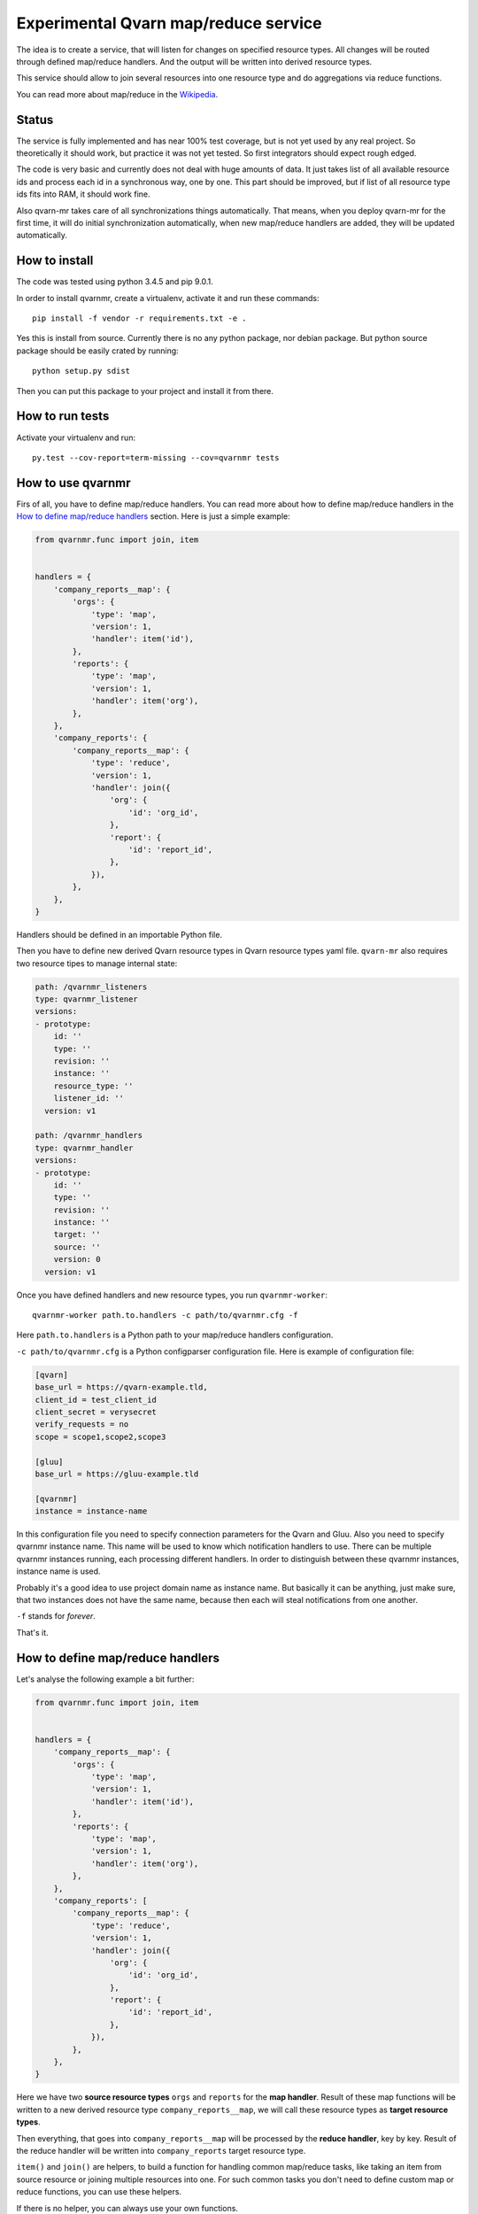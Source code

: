 Experimental Qvarn map/reduce service
#####################################

The idea is to create a service, that will listen for changes on specified
resource types. All changes will be routed through defined map/reduce handlers.
And the output will be written into derived resource types.

This service should allow to join several resources into one resource type and
do aggregations via reduce functions.

You can read more about map/reduce in the Wikipedia_.

.. _Wikipedia: https://en.wikipedia.org/wiki/MapReduce


Status
======

The service is fully implemented and has near 100% test coverage, but is not
yet used by any real project. So theoretically it should work, but practice it
was not yet tested. So first integrators should expect rough edged.

The code is very basic and currently does not deal with huge amounts of data.
It just takes list of all available resource ids and process each id in a
synchronous way, one by one. This part should be improved, but if list of all
resource type ids fits into RAM, it should work fine.

Also qvarn-mr takes care of all synchronizations things automatically. That
means, when you deploy qvarn-mr for the first time, it will do initial
synchronization automatically, when new map/reduce handlers are added, they
will be updated automatically.


How to install
==============

The code was tested using python 3.4.5 and pip 9.0.1.

In order to install qvarnmr, create a virtualenv, activate it and run these
commands::

  pip install -f vendor -r requirements.txt -e . 

Yes this is install from source. Currently there is no any python package, nor
debian package. But python source package should be easily crated by running::

  python setup.py sdist

Then you can put this package to your project and install it from there.


How to run tests
================

Activate your virtualenv and run::

  py.test --cov-report=term-missing --cov=qvarnmr tests


How to use qvarnmr
==================

Firs of all, you have to define map/reduce handlers. You can read more about
how to define map/reduce handlers in the `How to define map/reduce handlers`_
section. Here is just a simple example:

.. code-block:: python

    from qvarnmr.func import join, item


    handlers = {
        'company_reports__map': {
            'orgs': {
                'type': 'map',
                'version': 1,
                'handler': item('id'),
            },
            'reports': {
                'type': 'map',
                'version': 1,
                'handler': item('org'),
            },
        },
        'company_reports': {
            'company_reports__map': {
                'type': 'reduce',
                'version': 1,
                'handler': join({
                    'org': {
                        'id': 'org_id',
                    },
                    'report': {
                        'id': 'report_id',
                    },
                }),
            },
        },
    }

Handlers should be defined in an importable Python file.

Then you have to define new derived Qvarn resource types in Qvarn resource
types yaml file. ``qvarn-mr`` also requires two resource tipes to manage
internal state:

.. code-block:: yaml

    path: /qvarnmr_listeners
    type: qvarnmr_listener
    versions:
    - prototype:
        id: ''
        type: ''
        revision: ''
        instance: ''
        resource_type: ''
        listener_id: ''
      version: v1

    path: /qvarnmr_handlers
    type: qvarnmr_handler
    versions:
    - prototype:
        id: ''
        type: ''
        revision: ''
        instance: ''
        target: ''
        source: ''
        version: 0
      version: v1

Once you have defined handlers and new resource types, you run
``qvarnmr-worker``::

  qvarnmr-worker path.to.handlers -c path/to/qvarnmr.cfg -f

Here ``path.to.handlers`` is a Python path to your map/reduce handlers
configuration.

``-c path/to/qvarnmr.cfg`` is a Python configparser configuration file. Here is
example of configuration file:

.. code-block:: ini

    [qvarn]
    base_url = https://qvarn-example.tld,
    client_id = test_client_id
    client_secret = verysecret
    verify_requests = no
    scope = scope1,scope2,scope3

    [gluu]
    base_url = https://gluu-example.tld

    [qvarnmr]
    instance = instance-name

In this configuration file you need to specify connection parameters for the
Qvarn and Gluu. Also you need to specify qvarnmr instance name. This name will
be used to know which notification handlers to use. There can be multiple
qvarnmr instances running, each processing different handlers. In order to
distinguish between these qvarnmr instances, instance name is used.

Probably it's a good idea to use project domain name as instance name. But
basically it can be anything, just make sure, that two instances does not have
the same name, because then each will steal notifications from one another.

``-f`` stands for *forever*.

That's it.


How to define map/reduce handlers
=================================

Let's analyse the following example a bit further:

.. code-block:: python

    from qvarnmr.func import join, item


    handlers = {
        'company_reports__map': {
            'orgs': {
                'type': 'map',
                'version': 1,
                'handler': item('id'),
            },
            'reports': {
                'type': 'map',
                'version': 1,
                'handler': item('org'),
            },
        },
        'company_reports': [
            'company_reports__map': {
                'type': 'reduce',
                'version': 1,
                'handler': join({
                    'org': {
                        'id': 'org_id',
                    },
                    'report': {
                        'id': 'report_id',
                    },
                }),
            },
        },
    }

Here we have two **source resource types** ``orgs`` and ``reports`` for the
**map handler**. Result of these map functions will be written to a new derived
resource type ``company_reports__map``, we will call these resource types as
**target resource types**.

Then everything, that goes  into ``company_reports__map`` will be processed by
the **reduce handler**, key by key. Result of the reduce handler will be
written into ``company_reports`` target resource type.

``item()`` and ``join()`` are helpers, to build a function for handling common
map/reduce tasks, like taking an item from source resource or joining multiple
resources into one. For such common tasks you don't need to define custom map
or reduce functions, you can use these helpers.

If there is no helper, you can always use your own functions.

How to define map function
--------------------------

Here is example of a map function:

.. code-block:: python

    def my_map_function(resource):
        return resource['id'], None

Each map function receives single argument, a resource. Each map function can
simple return or yield (**key**, **value**) tuple.

**value** can be a ``None``, a scalar value or a dict. If **value** is a dict,
then it will be interpreted as a resource. If **value** is not a dict, then it
will be stored in the ``_mr_value`` field of the resource.

In cases, when you want to get more control you can decorate your map (or
reduce) function with ``qvarnmr.func.mr_func`` decorator. For example:

.. code-block:: python

    from qvarnmr.func import mr_func

    @mr_func()
    def orgs_users(context, resource):
        for contract in context.qvarn.search('contracts', resource_id=resource['id']):
            person = contract.get_one('contract_parties', role='user')
            yield resource['id'], person['id']

With ``@mr_func()`` decorator your map function will get ``context`` argument.
Context is a namedtuple and with following fields:

- ``qvarn`` - ``QvarnApi`` instance for accessing Qvarn database.
- ``source_resource_type`` - source resource type.


How to define reduce function
-----------------------------

Reduce functions are very similar to the map functions, except reduce will get
generator of **resource ids** as a first argument. Note, that you will get
generator of **resource ids**, not full resources.

For example, in order to get number of resources for each key yielded by a map
function, you can simply pass ``qvarnmr.func.count`` as reduce function.
Handler definition will look like this:

.. code-block:: python

    from qvarnmr.func import count

    {
        'type': 'reduce',
        'version': 1,
        'handler': count,
    },

We can't use ``len`` here, because first argument is a generator, not a list.
That's why there is a ``count`` function, that will consume the generator and
returns number of generated items.

If you want to access whole resource by its id, you have to do something like this:

.. code-block:: python

    @mr_func()
    def count_something_else(context, resources):
        resources = context.qvarn.get_multiple(context.source_resource_type, resources)
        return sum(resource['something_else'] for resource in resources)

And the handler definition would look like this:

.. code-block:: python

    {
        'type': 'reduce',
        'version': 1,
        'handler': count_something_else(),
    },

To achieve same thing, you can also use ``map`` function for reduce handler,
like this:

.. code-block:: python

    from qvarnmr.func import value

    {
        'type': 'reduce',
        'version': 1,
        'handler': sum,
        'map': value('something_else'),
    },

Here, first argument for reduce function will be processed with
``value('something_else')``, which simply fetches the source resource and
returns value of ``something_else``.

If you want access source resource used by map function, which in turn is used
as a source for reduce function, then you can do something like this:

.. code-block:: python

    @mr_func()
    def count_something_from_map_source(context, resources):
        resources = context.qvarn.get_multiple(context.source_resource_type, resources)
        resources = (qvarn.get(x['_mr_source_type'], x['_mr_source_id']) for x in resources)
        return sum(x['value'] for x in resources)



How to define derived resource types
====================================

When defining new resource types for map/reduce results, you need to define
some special fields used by qvarnmr engine.

For map target resource type, these fields are required:

.. code-block:: yaml

    path: /derived_map_resources
    type: derived_map_resource
    versions:
    - prototype:
        id: ''
        type: ''
        revision: ''
        _mr_key: ''
        _mr_value: ''
        _mr_source_id: ''
        _mr_source_type: ''
        _mr_version: 0
        _mr_deleted: false
      version: v1

Purpose of these fields:

- ``_mr_key`` - is a key, yielded by map function.

- ``_mr_value`` - if map functions yields a dict, this will be None, otherwise
  it will contain yielded value.

- ``_mr_source_id`` - resource id of a source resource type, this is needed to
  track resource updates and deletes.

- ``_mr_source_type`` - source resource type, this is needed to track resource
  updates and deletes.

- ``_mr_version`` - handler version used to produce data for this resource.
  Version is used to do automatic updates if handler version has changed.

- ``_mr_deleted`` - used for internal purposes, to track which resources have
  to be deleted, once whole update cycle is done. Resources are not deleted
  immediately in order to be able to recover in case of an error in the middle
  of map/reduce function execution.

For reduce target resource type, these fields are required:

.. code-block:: yaml

    path: /derived_reduce_resources
    type: derived_reduce_resource
    versions:
    - prototype:
        id: ''
        type: ''
        revision: ''
        _mr_key: ''
        _mr_value: ''
        _mr_version: 0
      version: v1

Purpose of these fields:

- ``_mr_key`` - is a key that represents group of values produced by map
  function with same key.

- ``_mr_value`` - same as with map, if reduce value is not a dict, then value
  will be assigned to this field.

- ``_mr_value`` - purpose of this field is exactly the same as for map derived
  resources.


Helper functions
================

count
-----

Count number of items.


item(key, value=None)
---------------------

Return key and value from a resource, by specified key and value field names.

Example:

.. code-block:: python

  >>> handler = item('foo')
  >>> handler({'foo': 'key', 'bar': 42})
  ('key', None)

  >>> handler = item('foo', 'bar')
  >>> handler({'foo': 'key', 'bar': 42})
  ('key', 42)


value(key='_mr_value')
----------------------

Return a field value from a resource by specified field name.

Example:

.. code-block:: python

  >>> handler = value()
  >>> handler({'_mr_value': 1, 'foo': 42})
  1

  >>> handler = value('foo')
  >>> handler({'_mr_value': 1, 'foo': 42})
  42


join(mapping)
-------------

Should by useful for reduce handlers. Accepts a mapping of source resource
types and field mapping for each resource type. The result is a dict joined
from list of source resources.

.. code-block:: python

  >>> handler = value({
  ...     'a': {
  ...         'id': 'a_id',
  ...         'foo': None,
  ...     },
  ...     'b': {
  ...         'id': 'b_id',
  ...         'bar': None,
  ...     },
  ... })
  >>> handler([
  ...     {'type': 'a', 'id': 1, 'foo': 42},
  ...     {'type': 'b', 'id': 2, 'bar': 24},
  ... ])
  {'a_id': 1, 'b_id': 2, 'foo': 42, 'bar': 24}

This example is not exactly true, because ``handler`` will get generator of map
target resource type ids, but join handler will fetch resource for each id and
then for each resource it will fetch source resource and then will do the
mapping.

For example, if we have following handler configuration:

.. code-block:: python

    from qvarnmr.func import join, item


    handlers = {
        'company_reports__map': {
            'orgs': {
                'type': 'map',
                'version': 1,
                'handler': item('id'),
            },
            'reports': {
                'type': 'map',
                'version': 1,
                'handler': item('org'),
            },
        ],
        'company_reports': [
            'company_reports__map': {
                'type': 'reduce',
                'version': 1,
                'reduce': join({
                    'org': {
                        'id': 'org_id',
                    },
                    'report': {
                        'id': 'report_id',
                    },
                }),
            },
        },
    }

Then ``company_reports__map`` will have something like this::

    [
        {
            'id': 1,
            'type': 'company_reports__map',
            '_mr_key': 10,
            '_mr_value': None,
            '_mr_source_id': 20,
            '_mr_source_type': orgs,
            '_mr_version': 1,
            '_mr_deleted': False,
        },
        {
            'id': 2,
            'type': 'company_reports__map',
            '_mr_key': 10,
            '_mr_value': None,
            '_mr_source_id': 30,
            '_mr_source_type': reports,
            '_mr_version': 1,
            '_mr_deleted': False,
        },
    ]

Then reduce handler will receive::

    [1, 2]

Then it will fetch ``company_reports__map`` resources by given ids and then for
each ``company_reports__map`` resource it will fetch ``_mr_source_type`` using
``_mr_source_id`` and then do the mapping on that.

Reason why it is implemented this way is that you don't have to copy whole
resource content into the map resource, you just need the key.

